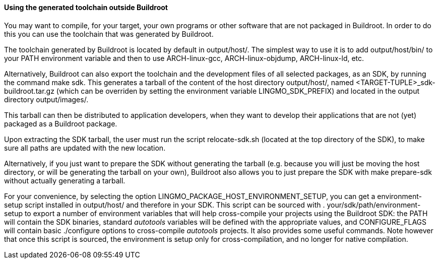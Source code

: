 // -*- mode:doc; -*-
// vim: set syntax=asciidoc:

==== Using the generated toolchain outside Buildroot

You may want to compile, for your target, your own programs or other
software that are not packaged in Buildroot. In order to do this you
can use the toolchain that was generated by Buildroot.

The toolchain generated by Buildroot is located by default in
+output/host/+. The simplest way to use it is to add
+output/host/bin/+ to your PATH environment variable and then to
use +ARCH-linux-gcc+, +ARCH-linux-objdump+, +ARCH-linux-ld+, etc.

Alternatively, Buildroot can also export the toolchain and the development
files of all selected packages, as an SDK, by running the command
+make sdk+. This generates a tarball of the content of the host directory
+output/host/+, named +<TARGET-TUPLE>_sdk-buildroot.tar.gz+ (which can be
overriden by setting the environment variable +LINGMO_SDK_PREFIX+) and
located in the output directory +output/images/+.

This tarball can then be distributed to application developers, when
they want to develop their applications that are not (yet) packaged as
a Buildroot package.

Upon extracting the SDK tarball, the user must run the script
+relocate-sdk.sh+ (located at the top directory of the SDK), to make
sure all paths are updated with the new location.

Alternatively, if you just want to prepare the SDK without generating
the tarball (e.g. because you will just be moving the +host+ directory,
or will be generating the tarball on your own), Buildroot also allows
you to just prepare the SDK with +make prepare-sdk+ without actually
generating a tarball.

For your convenience, by selecting the option
+LINGMO_PACKAGE_HOST_ENVIRONMENT_SETUP+, you can get a
+environment-setup+ script installed in +output/host/+ and therefore
in your SDK.  This script can be sourced with
+. your/sdk/path/environment-setup+ to export a number of environment
variables that will help cross-compile your projects using the
Buildroot SDK: the +PATH+ will contain the SDK binaries, standard
_autotools_ variables will be defined with the appropriate values, and
+CONFIGURE_FLAGS+ will contain basic +./configure+ options to
cross-compile _autotools_ projects. It also provides some useful
commands. Note however that once this script is sourced, the
environment is setup only for cross-compilation, and no longer for
native compilation.

